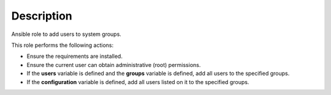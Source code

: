 Description
------------------------------------------------------------------------------

Ansible role to add users to system groups.

This role performs the following actions:

- Ensure the requirements are installed.

- Ensure the current user can obtain administrative (root) permissions.

- If the **users** variable is defined and the **groups** variable is
  defined, add all users to the specified groups.

- If the **configuration** variable is defined, add all users listed on it to
  the specified groups.
